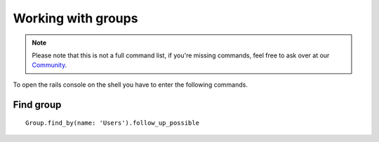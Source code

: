 Working with groups
*******************

.. note:: Please note that this is not a full command list, if you're missing commands, feel free to ask over at our `Community <https://community.zammad.org>`_.


To open the rails console on the shell you have to enter the following commands.

Find group
----------

::

 Group.find_by(name: 'Users').follow_up_possible
